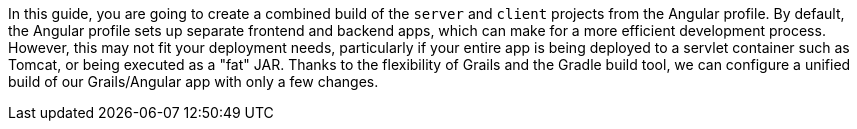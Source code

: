 In this guide, you are going to create a combined build of the `server` and
`client` projects from the Angular profile. By default, the Angular profile sets up
separate frontend and backend apps, which can make for a more efficient development process.
However, this may not fit your deployment needs, particularly if your entire app is
being deployed to a servlet container such as Tomcat, or being executed as a "fat" JAR.
Thanks to the flexibility of Grails and the Gradle build tool, we can configure a
unified build of our Grails/Angular app with only a few changes.
